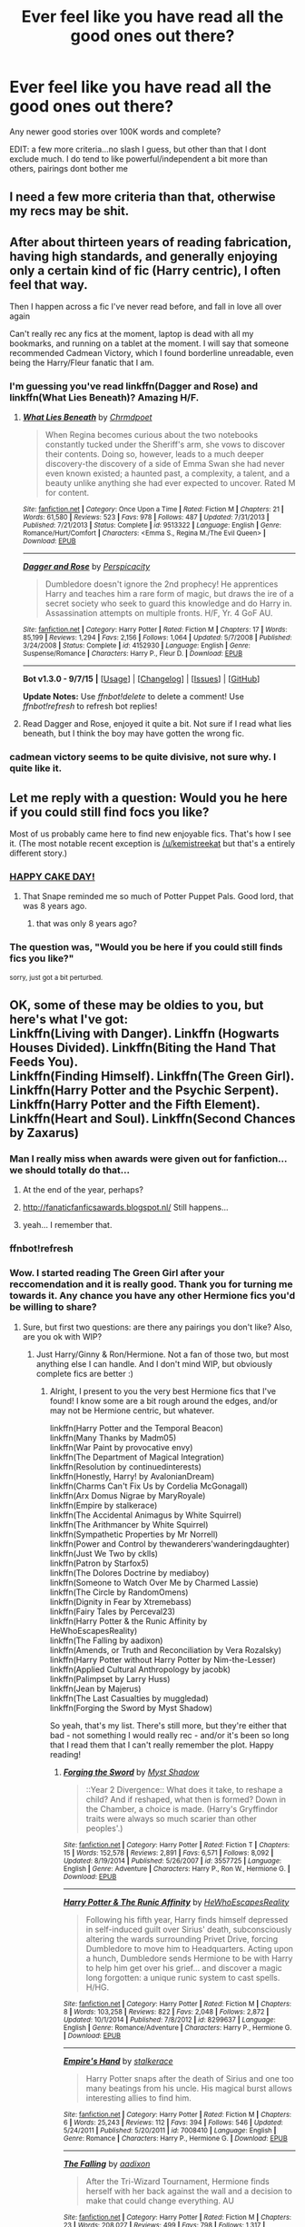 #+TITLE: Ever feel like you have read all the good ones out there?

* Ever feel like you have read all the good ones out there?
:PROPERTIES:
:Author: kingfenix
:Score: 38
:DateUnix: 1442331859.0
:DateShort: 2015-Sep-15
:FlairText: Request
:END:
Any newer good stories over 100K words and complete?

EDIT: a few more criteria...no slash I guess, but other than that I dont exclude much. I do tend to like powerful/independent a bit more than others, pairings dont bother me


** I need a few more criteria than that, otherwise my recs may be shit.
:PROPERTIES:
:Author: midasgoldentouch
:Score: 15
:DateUnix: 1442333678.0
:DateShort: 2015-Sep-15
:END:


** After about thirteen years of reading fabrication, having high standards, and generally enjoying only a certain kind of fic (Harry centric), I often feel that way.

Then I happen across a fic I've never read before, and fall in love all over again

Can't really rec any fics at the moment, laptop is dead with all my bookmarks, and running on a tablet at the moment. I will say that someone recommended Cadmean Victory, which I found borderline unreadable, even being the Harry/Fleur fanatic that I am.
:PROPERTIES:
:Author: Servalpur
:Score: 7
:DateUnix: 1442358562.0
:DateShort: 2015-Sep-16
:END:

*** I'm guessing you've read linkffn(Dagger and Rose) and linkffn(What Lies Beneath)? Amazing H/F.
:PROPERTIES:
:Author: tusing
:Score: 1
:DateUnix: 1442443095.0
:DateShort: 2015-Sep-17
:END:

**** [[http://www.fanfiction.net/s/9513322/1/][*/What Lies Beneath/*]] by [[https://www.fanfiction.net/u/4811997/Chrmdpoet][/Chrmdpoet/]]

#+begin_quote
  When Regina becomes curious about the two notebooks constantly tucked under the Sheriff's arm, she vows to discover their contents. Doing so, however, leads to a much deeper discovery-the discovery of a side of Emma Swan she had never even known existed; a haunted past, a complexity, a talent, and a beauty unlike anything she had ever expected to uncover. Rated M for content.
#+end_quote

^{/Site/: [[http://www.fanfiction.net/][fanfiction.net]] *|* /Category/: Once Upon a Time *|* /Rated/: Fiction M *|* /Chapters/: 21 *|* /Words/: 61,580 *|* /Reviews/: 523 *|* /Favs/: 978 *|* /Follows/: 487 *|* /Updated/: 7/31/2013 *|* /Published/: 7/21/2013 *|* /Status/: Complete *|* /id/: 9513322 *|* /Language/: English *|* /Genre/: Romance/Hurt/Comfort *|* /Characters/: <Emma S., Regina M./The Evil Queen> *|* /Download/: [[http://www.p0ody-files.com/ff_to_ebook/mobile/makeEpub.php?id=9513322][EPUB]]}

--------------

[[http://www.fanfiction.net/s/4152930/1/][*/Dagger and Rose/*]] by [[https://www.fanfiction.net/u/1446455/Perspicacity][/Perspicacity/]]

#+begin_quote
  Dumbledore doesn't ignore the 2nd prophecy! He apprentices Harry and teaches him a rare form of magic, but draws the ire of a secret society who seek to guard this knowledge and do Harry in. Assassination attempts on multiple fronts. H/F, Yr. 4 GoF AU.
#+end_quote

^{/Site/: [[http://www.fanfiction.net/][fanfiction.net]] *|* /Category/: Harry Potter *|* /Rated/: Fiction M *|* /Chapters/: 17 *|* /Words/: 85,199 *|* /Reviews/: 1,294 *|* /Favs/: 2,156 *|* /Follows/: 1,064 *|* /Updated/: 5/7/2008 *|* /Published/: 3/24/2008 *|* /Status/: Complete *|* /id/: 4152930 *|* /Language/: English *|* /Genre/: Suspense/Romance *|* /Characters/: Harry P., Fleur D. *|* /Download/: [[http://www.p0ody-files.com/ff_to_ebook/mobile/makeEpub.php?id=4152930][EPUB]]}

--------------

*Bot v1.3.0 - 9/7/15* *|* [[[https://github.com/tusing/reddit-ffn-bot/wiki/Usage][Usage]]] | [[[https://github.com/tusing/reddit-ffn-bot/wiki/Changelog][Changelog]]] | [[[https://github.com/tusing/reddit-ffn-bot/issues/][Issues]]] | [[[https://github.com/tusing/reddit-ffn-bot/][GitHub]]]

*Update Notes:* Use /ffnbot!delete/ to delete a comment! Use /ffnbot!refresh/ to refresh bot replies!
:PROPERTIES:
:Author: FanfictionBot
:Score: 1
:DateUnix: 1442443157.0
:DateShort: 2015-Sep-17
:END:


**** Read Dagger and Rose, enjoyed it quite a bit. Not sure if I read what lies beneath, but I think the boy may have gotten the wrong fic.
:PROPERTIES:
:Author: Servalpur
:Score: 1
:DateUnix: 1442498859.0
:DateShort: 2015-Sep-17
:END:


*** cadmean victory seems to be quite divisive, not sure why. I quite like it.
:PROPERTIES:
:Author: lahwran_
:Score: 1
:DateUnix: 1446964663.0
:DateShort: 2015-Nov-08
:END:


** Let me reply with a question: Would you he here if you could still find focs you like?

Most of us probably came here to find new enjoyable fics. That's how I see it. (The most notable recent exception is [[/u/kemistreekat]] but that's a entirely different story.)
:PROPERTIES:
:Author: StuxCrystal
:Score: 5
:DateUnix: 1442357079.0
:DateShort: 2015-Sep-16
:END:

*** [[http://orig13.deviantart.net/6293/f/2009/236/7/9/snape_cake_by_evilwarlordgu.jpg][HAPPY CAKE DAY!]]
:PROPERTIES:
:Author: kemistreekat
:Score: 2
:DateUnix: 1442357275.0
:DateShort: 2015-Sep-16
:END:

**** That Snape reminded me so much of Potter Puppet Pals. Good lord, that was 8 years ago.
:PROPERTIES:
:Author: Atheistical
:Score: 4
:DateUnix: 1442413879.0
:DateShort: 2015-Sep-16
:END:

***** that was only 8 years ago?
:PROPERTIES:
:Author: lahwran_
:Score: 1
:DateUnix: 1446964735.0
:DateShort: 2015-Nov-08
:END:


*** The question was, "Would you be here if you could still finds fics you like?"

^{sorry, just got a bit perturbed.}
:PROPERTIES:
:Score: 1
:DateUnix: 1442361236.0
:DateShort: 2015-Sep-16
:END:


** OK, some of these may be oldies to you, but here's what I've got:\\
Linkffn(Living with Danger). Linkffn (Hogwarts Houses Divided). Linkffn(Biting the Hand That Feeds You).\\
Linkffn(Finding Himself). Linkffn(The Green Girl). Linkffn(Harry Potter and the Psychic Serpent). Linkffn(Harry Potter and the Fifth Element). Linkffn(Heart and Soul). Linkffn(Second Chances by Zaxarus)
:PROPERTIES:
:Author: midasgoldentouch
:Score: 4
:DateUnix: 1442358456.0
:DateShort: 2015-Sep-16
:END:

*** Man I really miss when awards were given out for fanfiction...we should totally do that...
:PROPERTIES:
:Score: 6
:DateUnix: 1442360613.0
:DateShort: 2015-Sep-16
:END:

**** At the end of the year, perhaps?
:PROPERTIES:
:Author: PsychoGeek
:Score: 5
:DateUnix: 1442374442.0
:DateShort: 2015-Sep-16
:END:


**** [[http://fanaticfanficsawards.blogspot.nl/]] Still happens...
:PROPERTIES:
:Author: Riversz
:Score: 2
:DateUnix: 1442407638.0
:DateShort: 2015-Sep-16
:END:


**** yeah... I remember that.
:PROPERTIES:
:Score: 1
:DateUnix: 1442361275.0
:DateShort: 2015-Sep-16
:END:


*** ffnbot!refresh
:PROPERTIES:
:Author: midasgoldentouch
:Score: 2
:DateUnix: 1442436696.0
:DateShort: 2015-Sep-17
:END:


*** Wow. I started reading The Green Girl after your reccomendation and it is really good. Thank you for turning me towards it. Any chance you have any other Hermione fics you'd be willing to share?
:PROPERTIES:
:Author: muscles4817
:Score: 1
:DateUnix: 1442395768.0
:DateShort: 2015-Sep-16
:END:

**** Sure, but first two questions: are there any pairings you don't like? Also, are you ok with WIP?
:PROPERTIES:
:Author: midasgoldentouch
:Score: 1
:DateUnix: 1442421896.0
:DateShort: 2015-Sep-16
:END:

***** Just Harry/Ginny & Ron/Hermione. Not a fan of those two, but most anything else I can handle. And I don't mind WIP, but obviously complete fics are better :)
:PROPERTIES:
:Author: muscles4817
:Score: 1
:DateUnix: 1442422130.0
:DateShort: 2015-Sep-16
:END:

****** Alright, I present to you the very best Hermione fics that I've found! I know some are a bit rough around the edges, and/or may not be Hermione centric, but whatever.

linkffn(Harry Potter and the Temporal Beacon)\\
linkffn(Many Thanks by Madm05)\\
linkffn(War Paint by provocative envy)\\
linkffn(The Department of Magical Integration)\\
linkffn(Resolution by continuedinterests)\\
linkffn(Honestly, Harry! by AvalonianDream)\\
linkffn(Charms Can't Fix Us by Cordelia McGonagall)\\
linkffn(Arx Domus Nigrae by MaryRoyale)\\
linkffn(Empire by stalkerace)\\
linkffn(The Accidental Animagus by White Squirrel)\\
linkffn(The Arithmancer by White Squirrel)\\
linkffn(Sympathetic Properties by Mr Norrell)\\
linkffn(Power and Control by thewanderers'wanderingdaughter)\\
linkffn(Just We Two by cklls)\\
linkffn(Patron by Starfox5)\\
linkffn(The Dolores Doctrine by mediaboy)\\
linkffn(Someone to Watch Over Me by Charmed Lassie)\\
linkffn(The Circle by RandomOmens)\\
linkffn(Dignity in Fear by Xtremebass)\\
linkffn(Fairy Tales by Perceval23)\\
linkffn(Harry Potter & the Runic Affinity by HeWhoEscapesReality)\\
linkffn(The Falling by aadixon)\\
linkffn(Amends, or Truth and Reconciliation by Vera Rozalsky)\\
linkffn(Harry Potter without Harry Potter by Nim-the-Lesser)\\
linkffn(Applied Cultural Anthropology by jacobk)\\
linkffn(Palimpset by Larry Huss)\\
linkffn(Jean by Majerus)\\
linkffn(The Last Casualties by muggledad)\\
linkffn(Forging the Sword by Myst Shadow)

So yeah, that's my list. There's still more, but they're either that bad - not something I would really rec - and/or it's been so long that I read them that I can't really remember the plot. Happy reading!
:PROPERTIES:
:Author: midasgoldentouch
:Score: 2
:DateUnix: 1442436597.0
:DateShort: 2015-Sep-17
:END:

******* [[http://www.fanfiction.net/s/3557725/1/][*/Forging the Sword/*]] by [[https://www.fanfiction.net/u/318654/Myst-Shadow][/Myst Shadow/]]

#+begin_quote
  ::Year 2 Divergence:: What does it take, to reshape a child? And if reshaped, what then is formed? Down in the Chamber, a choice is made. (Harry's Gryffindor traits were always so much scarier than other peoples'.)
#+end_quote

^{/Site/: [[http://www.fanfiction.net/][fanfiction.net]] *|* /Category/: Harry Potter *|* /Rated/: Fiction T *|* /Chapters/: 15 *|* /Words/: 152,578 *|* /Reviews/: 2,891 *|* /Favs/: 6,571 *|* /Follows/: 8,092 *|* /Updated/: 8/19/2014 *|* /Published/: 5/26/2007 *|* /id/: 3557725 *|* /Language/: English *|* /Genre/: Adventure *|* /Characters/: Harry P., Ron W., Hermione G. *|* /Download/: [[http://www.p0ody-files.com/ff_to_ebook/mobile/makeEpub.php?id=3557725][EPUB]]}

--------------

[[http://www.fanfiction.net/s/8299637/1/][*/Harry Potter & The Runic Affinity/*]] by [[https://www.fanfiction.net/u/1268496/HeWhoEscapesReality][/HeWhoEscapesReality/]]

#+begin_quote
  Following his fifth year, Harry finds himself depressed in self-induced guilt over Sirius' death, subconsciously altering the wards surrounding Privet Drive, forcing Dumbledore to move him to Headquarters. Acting upon a hunch, Dumbledore sends Hermione to be with Harry to help him get over his grief... and discover a magic long forgotten: a unique runic system to cast spells. H/HG.
#+end_quote

^{/Site/: [[http://www.fanfiction.net/][fanfiction.net]] *|* /Category/: Harry Potter *|* /Rated/: Fiction M *|* /Chapters/: 8 *|* /Words/: 103,258 *|* /Reviews/: 822 *|* /Favs/: 2,048 *|* /Follows/: 2,872 *|* /Updated/: 10/1/2014 *|* /Published/: 7/8/2012 *|* /id/: 8299637 *|* /Language/: English *|* /Genre/: Romance/Adventure *|* /Characters/: Harry P., Hermione G. *|* /Download/: [[http://www.p0ody-files.com/ff_to_ebook/mobile/makeEpub.php?id=8299637][EPUB]]}

--------------

[[http://www.fanfiction.net/s/7008410/1/][*/Empire's Hand/*]] by [[https://www.fanfiction.net/u/2348643/stalkerace][/stalkerace/]]

#+begin_quote
  Harry Potter snaps after the death of Sirius and one too many beatings from his uncle. His magical burst allows interesting allies to find him.
#+end_quote

^{/Site/: [[http://www.fanfiction.net/][fanfiction.net]] *|* /Category/: Harry Potter *|* /Rated/: Fiction M *|* /Chapters/: 6 *|* /Words/: 25,243 *|* /Reviews/: 112 *|* /Favs/: 394 *|* /Follows/: 546 *|* /Updated/: 5/24/2011 *|* /Published/: 5/20/2011 *|* /id/: 7008410 *|* /Language/: English *|* /Genre/: Romance *|* /Characters/: Harry P., Hermione G. *|* /Download/: [[http://www.p0ody-files.com/ff_to_ebook/mobile/makeEpub.php?id=7008410][EPUB]]}

--------------

[[http://www.fanfiction.net/s/9677860/1/][*/The Falling/*]] by [[https://www.fanfiction.net/u/4713765/aadixon][/aadixon/]]

#+begin_quote
  After the Tri-Wizard Tournament, Hermione finds herself with her back against the wall and a decision to make that could change everything. AU
#+end_quote

^{/Site/: [[http://www.fanfiction.net/][fanfiction.net]] *|* /Category/: Harry Potter *|* /Rated/: Fiction M *|* /Chapters/: 23 *|* /Words/: 208,027 *|* /Reviews/: 499 *|* /Favs/: 798 *|* /Follows/: 1,317 *|* /Updated/: 9/11 *|* /Published/: 9/11/2013 *|* /id/: 9677860 *|* /Language/: English *|* /Genre/: Romance/Drama *|* /Characters/: <Hermione G., Harry P.> *|* /Download/: [[http://www.p0ody-files.com/ff_to_ebook/mobile/makeEpub.php?id=9677860][EPUB]]}

--------------

[[http://www.fanfiction.net/s/9855859/1/][*/The Dolores Doctrine/*]] by [[https://www.fanfiction.net/u/4904048/mediaboy][/mediaboy/]]

#+begin_quote
  In a post-Voldemost British Empire, Harry Potter rejoins society after a long period of Umbridge-enforced solitude in a manor house won by conquest. What is the Granger Institute, why do the Unspeakables want to talk to him, and just what happens if you ignore all your mail for fifteen years? Rating provisional. AU.
#+end_quote

^{/Site/: [[http://www.fanfiction.net/][fanfiction.net]] *|* /Category/: Harry Potter *|* /Rated/: Fiction T *|* /Chapters/: 12 *|* /Words/: 49,706 *|* /Reviews/: 148 *|* /Favs/: 472 *|* /Follows/: 640 *|* /Updated/: 9/11/2014 *|* /Published/: 11/17/2013 *|* /id/: 9855859 *|* /Language/: English *|* /Characters/: Harry P., Hermione G. *|* /Download/: [[http://www.p0ody-files.com/ff_to_ebook/mobile/makeEpub.php?id=9855859][EPUB]]}

--------------

[[http://www.fanfiction.net/s/10914042/1/][*/Sympathetic Properties/*]] by [[https://www.fanfiction.net/u/3728319/Mr-Norrell][/Mr Norrell/]]

#+begin_quote
  Having been treated as a servant his entire life, Harry is more sympathetic when Dobby comes with his warning, avoiding Vernon's wrath and gaining a bit of freedom. That freedom changes his summer, and his life, forever. A long character-driven story that likes to play with canon.
#+end_quote

^{/Site/: [[http://www.fanfiction.net/][fanfiction.net]] *|* /Category/: Harry Potter *|* /Rated/: Fiction T *|* /Chapters/: 24 *|* /Words/: 247,512 *|* /Reviews/: 1,728 *|* /Favs/: 2,421 *|* /Follows/: 3,585 *|* /Updated/: 8/25 *|* /Published/: 12/24/2014 *|* /id/: 10914042 *|* /Language/: English *|* /Genre/: Drama/Humor *|* /Characters/: <Harry P., Hermione G.> *|* /Download/: [[http://www.p0ody-files.com/ff_to_ebook/mobile/makeEpub.php?id=10914042][EPUB]]}

--------------

[[http://www.fanfiction.net/s/11059561/1/][*/Charms Can't Fix Us/*]] by [[https://www.fanfiction.net/u/6296747/Cordelia-McGonagall][/Cordelia McGonagall/]]

#+begin_quote
  The war is over and Hogwarts still stands. A few "eighth years" choose to come back to finish their schooling in peace, to mentor war-weary children, and to patch together the ends of their teenage years. Hermione learns what she was missing while out with Harry and Ron, Neville flexes his newfound confidence, Parvati brews a perfect Amortentia, and Draco lets go. "M" to be safe.
#+end_quote

^{/Site/: [[http://www.fanfiction.net/][fanfiction.net]] *|* /Category/: Harry Potter *|* /Rated/: Fiction M *|* /Chapters/: 41 *|* /Words/: 81,279 *|* /Reviews/: 146 *|* /Favs/: 240 *|* /Follows/: 250 *|* /Updated/: 8/27 *|* /Published/: 2/19 *|* /Status/: Complete *|* /id/: 11059561 *|* /Language/: English *|* /Genre/: Friendship/Romance *|* /Characters/: Hermione G., Draco M., Neville L., Parvati P. *|* /Download/: [[http://www.p0ody-files.com/ff_to_ebook/mobile/makeEpub.php?id=11059561][EPUB]]}

--------------

*Bot v1.3.0 - 9/7/15* *|* [[[https://github.com/tusing/reddit-ffn-bot/wiki/Usage][Usage]]] | [[[https://github.com/tusing/reddit-ffn-bot/wiki/Changelog][Changelog]]] | [[[https://github.com/tusing/reddit-ffn-bot/issues/][Issues]]] | [[[https://github.com/tusing/reddit-ffn-bot/][GitHub]]]

*Update Notes:* Use /ffnbot!delete/ to delete a comment! Use /ffnbot!refresh/ to refresh bot replies!
:PROPERTIES:
:Author: FanfictionBot
:Score: 1
:DateUnix: 1442436870.0
:DateShort: 2015-Sep-17
:END:


******* [[http://www.fanfiction.net/s/10265085/1/][*/Power and Control/*]] by [[https://www.fanfiction.net/u/3421922/thewanderers-wanderingdaughter][/thewanderers'wanderingdaughter/]]

#+begin_quote
  Few people are born within power. Some people are given it. Most have to fight for it. This is a darker retelling of Umbridge's reign at Hogwarts and how it came to an end.
#+end_quote

^{/Site/: [[http://www.fanfiction.net/][fanfiction.net]] *|* /Category/: Harry Potter *|* /Rated/: Fiction M *|* /Chapters/: 15 *|* /Words/: 55,062 *|* /Reviews/: 270 *|* /Favs/: 120 *|* /Follows/: 205 *|* /Updated/: 6/28 *|* /Published/: 4/12/2014 *|* /Status/: Complete *|* /id/: 10265085 *|* /Language/: English *|* /Genre/: Drama/Suspense *|* /Characters/: Hermione G., Draco M. *|* /Download/: [[http://www.p0ody-files.com/ff_to_ebook/mobile/makeEpub.php?id=10265085][EPUB]]}

--------------

[[http://www.fanfiction.net/s/5537755/1/][*/Amends, or Truth and Reconciliation/*]] by [[https://www.fanfiction.net/u/1994264/Vera-Rozalsky][/Vera Rozalsky/]]

#+begin_quote
  Post-DH, Hermione confronts the post-war world, including the wizarding War Crimes Trials of 1999, rogue Dementors, werewolf packs, and Ministry intrigue. All is not well, and this is nothing new. Rated M for later chapters.
#+end_quote

^{/Site/: [[http://www.fanfiction.net/][fanfiction.net]] *|* /Category/: Harry Potter *|* /Rated/: Fiction M *|* /Chapters/: 69 *|* /Words/: 341,061 *|* /Reviews/: 1,107 *|* /Favs/: 487 *|* /Follows/: 578 *|* /Updated/: 3/20 *|* /Published/: 11/26/2009 *|* /id/: 5537755 *|* /Language/: English *|* /Genre/: Drama/Romance *|* /Characters/: Hermione G., Neville L. *|* /Download/: [[http://www.p0ody-files.com/ff_to_ebook/mobile/makeEpub.php?id=5537755][EPUB]]}

--------------

[[http://www.fanfiction.net/s/11080542/1/][*/Patron/*]] by [[https://www.fanfiction.net/u/2548648/Starfox5][/Starfox5/]]

#+begin_quote
  In an Alternate Universe where muggleborns are a tiny minority and stuck as third-class citizens, formally aligning herself with her best friend, the famous boy-who-lived, seemed a good idea. It did a lot to help Hermione's status in the exotic society of a fantastic world so very different from her own. Unfortunately, it also painted a very big target on her back.
#+end_quote

^{/Site/: [[http://www.fanfiction.net/][fanfiction.net]] *|* /Category/: Harry Potter *|* /Rated/: Fiction M *|* /Chapters/: 28 *|* /Words/: 260,208 *|* /Reviews/: 461 *|* /Favs/: 472 *|* /Follows/: 782 *|* /Updated/: 9/5 *|* /Published/: 2/28 *|* /id/: 11080542 *|* /Language/: English *|* /Genre/: Drama/Romance *|* /Characters/: <Harry P., Hermione G.> *|* /Download/: [[http://www.p0ody-files.com/ff_to_ebook/mobile/makeEpub.php?id=11080542][EPUB]]}

--------------

[[http://www.fanfiction.net/s/9474142/1/][*/The Circle/*]] by [[https://www.fanfiction.net/u/4860099/RandomOmens][/RandomOmens/]]

#+begin_quote
  Harry will learn about his family and the government of the wizarding world. Then thrust into a tournament he never entered he will seek out innovative ways of conquering the challenges set before him. Starts from Harry's fourth year and goes AU from there. H/Hr. I won't be kind to Ron but I won't bash him either.
#+end_quote

^{/Site/: [[http://www.fanfiction.net/][fanfiction.net]] *|* /Category/: Harry Potter *|* /Rated/: Fiction T *|* /Chapters/: 9 *|* /Words/: 24,193 *|* /Reviews/: 179 *|* /Favs/: 354 *|* /Follows/: 661 *|* /Updated/: 12/20/2014 *|* /Published/: 7/9/2013 *|* /id/: 9474142 *|* /Language/: English *|* /Genre/: Romance/Humor *|* /Characters/: Harry P., Hermione G., Neville L., Susan B. *|* /Download/: [[http://www.p0ody-files.com/ff_to_ebook/mobile/makeEpub.php?id=9474142][EPUB]]}

--------------

[[http://www.fanfiction.net/s/6780275/1/][*/The Last Casualties/*]] by [[https://www.fanfiction.net/u/1510989/muggledad][/muggledad/]]

#+begin_quote
  "Lily, it's him! Take Harry and run!" It began the same way, but ended in a very different way. This change caused life instead of death for many. Life altering changes provide the Power The Dark Lord Knows Not. J/L, H/Hr
#+end_quote

^{/Site/: [[http://www.fanfiction.net/][fanfiction.net]] *|* /Category/: Harry Potter *|* /Rated/: Fiction M *|* /Chapters/: 31 *|* /Words/: 370,395 *|* /Reviews/: 2,594 *|* /Favs/: 3,955 *|* /Follows/: 4,646 *|* /Updated/: 2/6 *|* /Published/: 2/26/2011 *|* /id/: 6780275 *|* /Language/: English *|* /Genre/: Romance/Family *|* /Characters/: <Harry P., Hermione G.> <James P., Lily Evans P.> *|* /Download/: [[http://www.p0ody-files.com/ff_to_ebook/mobile/makeEpub.php?id=6780275][EPUB]]}

--------------

[[http://www.fanfiction.net/s/4692717/1/][*/Many Thanks/*]] by [[https://www.fanfiction.net/u/873604/Madm05][/Madm05/]]

#+begin_quote
  James Potter would never forget the first time he met Hermione Granger. Nor would he forget just how much he owed her for all she had done for him, his family, his world, and his future. HHr, through the evolving eyes of James Potter. HHr/JPLE
#+end_quote

^{/Site/: [[http://www.fanfiction.net/][fanfiction.net]] *|* /Category/: Harry Potter *|* /Rated/: Fiction T *|* /Chapters/: 5 *|* /Words/: 25,101 *|* /Reviews/: 557 *|* /Favs/: 2,031 *|* /Follows/: 450 *|* /Updated/: 12/24/2009 *|* /Published/: 12/2/2008 *|* /Status/: Complete *|* /id/: 4692717 *|* /Language/: English *|* /Genre/: Drama *|* /Characters/: Hermione G., Harry P. *|* /Download/: [[http://www.p0ody-files.com/ff_to_ebook/mobile/makeEpub.php?id=4692717][EPUB]]}

--------------

[[http://www.fanfiction.net/s/6517567/1/][*/Harry Potter and the Temporal Beacon/*]] by [[https://www.fanfiction.net/u/2620084/willyolioleo][/willyolioleo/]]

#+begin_quote
  At the end of 3rd year, Hermione asks Harry for some help with starting an interesting project. If a dark lord's got a 50-year head start on you, maybe what you need is a little more time to even the playing field. AU, Timetravel, HHr, mild Ron bashing. Minimizing new powers, just making good use of existing ones.
#+end_quote

^{/Site/: [[http://www.fanfiction.net/][fanfiction.net]] *|* /Category/: Harry Potter *|* /Rated/: Fiction T *|* /Chapters/: 70 *|* /Words/: 428,826 *|* /Reviews/: 5,028 *|* /Favs/: 4,533 *|* /Follows/: 5,091 *|* /Updated/: 9/19/2013 *|* /Published/: 11/30/2010 *|* /id/: 6517567 *|* /Language/: English *|* /Genre/: Adventure *|* /Characters/: Harry P., Hermione G. *|* /Download/: [[http://www.p0ody-files.com/ff_to_ebook/mobile/makeEpub.php?id=6517567][EPUB]]}

--------------

*Bot v1.3.0 - 9/7/15* *|* [[[https://github.com/tusing/reddit-ffn-bot/wiki/Usage][Usage]]] | [[[https://github.com/tusing/reddit-ffn-bot/wiki/Changelog][Changelog]]] | [[[https://github.com/tusing/reddit-ffn-bot/issues/][Issues]]] | [[[https://github.com/tusing/reddit-ffn-bot/][GitHub]]]

*Update Notes:* Use /ffnbot!delete/ to delete a comment! Use /ffnbot!refresh/ to refresh bot replies!
:PROPERTIES:
:Author: FanfictionBot
:Score: 1
:DateUnix: 1442436882.0
:DateShort: 2015-Sep-17
:END:


******* [[http://www.fanfiction.net/s/11430118/1/][*/The Department of Magical Integration/*]] by [[https://www.fanfiction.net/u/776555/Ornery-Otter][/Ornery Otter/]]

#+begin_quote
  In the wake of the blood war, the magical world is on the verge of being discovered. However after years of 'terrorism' parents of muggleborns are reacting badly to discovering the truth and its only going to get worse if the rest of the world finds out about them with the current public sentiment. With that in mind the idea to introduce the magical world in a VRMMO is proposed.
#+end_quote

^{/Site/: [[http://www.fanfiction.net/][fanfiction.net]] *|* /Category/: Harry Potter *|* /Rated/: Fiction M *|* /Chapters/: 7 *|* /Words/: 17,276 *|* /Reviews/: 11 *|* /Favs/: 14 *|* /Follows/: 15 *|* /Updated/: 9/2 *|* /Published/: 8/6 *|* /id/: 11430118 *|* /Language/: English *|* /Genre/: Adventure/Fantasy *|* /Characters/: Harry P., Hermione G. *|* /Download/: [[http://www.p0ody-files.com/ff_to_ebook/mobile/makeEpub.php?id=11430118][EPUB]]}

--------------

[[http://www.fanfiction.net/s/10798339/1/][*/Dignity in Fear/*]] by [[https://www.fanfiction.net/u/6252318/Xtremebass][/Xtremebass/]]

#+begin_quote
  Hermione is tired of being the trio's conscious, and finds respite with someone unexpected. Set during OotP, a few days after Harry's arrival at the safe-house.
#+end_quote

^{/Site/: [[http://www.fanfiction.net/][fanfiction.net]] *|* /Category/: Harry Potter *|* /Rated/: Fiction M *|* /Chapters/: 14 *|* /Words/: 19,550 *|* /Reviews/: 88 *|* /Favs/: 130 *|* /Follows/: 268 *|* /Updated/: 9/7 *|* /Published/: 11/2/2014 *|* /id/: 10798339 *|* /Language/: English *|* /Genre/: Romance/Hurt/Comfort *|* /Characters/: <Hermione G., N. Tonks> *|* /Download/: [[http://www.p0ody-files.com/ff_to_ebook/mobile/makeEpub.php?id=10798339][EPUB]]}

--------------

[[http://www.fanfiction.net/s/10506441/1/][*/Arx Domus Nigrae/*]] by [[https://www.fanfiction.net/u/2764183/MaryRoyale][/MaryRoyale/]]

#+begin_quote
  There are legends among the pureblood families about Keepers-special witches who have the power to restore a fallen House. If any House needed a Keeper, it's the Ancient and Noble House of Black. Hermione/Multi (Cygnus, Orion, Sirius AND Regulus). Polyandry.
#+end_quote

^{/Site/: [[http://www.fanfiction.net/][fanfiction.net]] *|* /Category/: Harry Potter *|* /Rated/: Fiction M *|* /Chapters/: 12 *|* /Words/: 71,463 *|* /Reviews/: 1,541 *|* /Favs/: 1,732 *|* /Follows/: 2,688 *|* /Updated/: 8/24 *|* /Published/: 7/3/2014 *|* /id/: 10506441 *|* /Language/: English *|* /Characters/: Cygnus B., Sirius B., Regulus B., Hermione G. *|* /Download/: [[http://www.p0ody-files.com/ff_to_ebook/mobile/makeEpub.php?id=10506441][EPUB]]}

--------------

[[http://www.fanfiction.net/s/11291473/1/][*/Resolution/*]] by [[https://www.fanfiction.net/u/6820579/continuedinterests][/continuedinterests/]]

#+begin_quote
  Voldemort had resolution, even as less than a spirit, less than the meanest ghost. His whole world didn't revolve around killing Harry Potter. He focused on other goals. Harry and Hermione meet in the muggle world, setting off a chain of events that will change the world. AU. H/Hr.
#+end_quote

^{/Site/: [[http://www.fanfiction.net/][fanfiction.net]] *|* /Category/: Harry Potter *|* /Rated/: Fiction M *|* /Chapters/: 13 *|* /Words/: 30,387 *|* /Reviews/: 32 *|* /Favs/: 35 *|* /Follows/: 88 *|* /Updated/: 9/3 *|* /Published/: 6/3 *|* /id/: 11291473 *|* /Language/: English *|* /Genre/: Fantasy/Romance *|* /Characters/: Harry P., Hermione G. *|* /Download/: [[http://www.p0ody-files.com/ff_to_ebook/mobile/makeEpub.php?id=11291473][EPUB]]}

--------------

[[http://www.fanfiction.net/s/8127137/1/][*/Palimpsest/*]] by [[https://www.fanfiction.net/u/2062884/Larry-Huss][/Larry Huss/]]

#+begin_quote
  Hermione gets some of the answers early. She has trouble understanding what all the questions are.
#+end_quote

^{/Site/: [[http://www.fanfiction.net/][fanfiction.net]] *|* /Category/: Harry Potter *|* /Rated/: Fiction T *|* /Chapters/: 16 *|* /Words/: 114,720 *|* /Reviews/: 732 *|* /Favs/: 1,216 *|* /Follows/: 1,626 *|* /Updated/: 9/4/2014 *|* /Published/: 5/18/2012 *|* /id/: 8127137 *|* /Language/: English *|* /Genre/: Adventure *|* /Characters/: Hermione G., Harry P. *|* /Download/: [[http://www.p0ody-files.com/ff_to_ebook/mobile/makeEpub.php?id=8127137][EPUB]]}

--------------

[[http://www.fanfiction.net/s/10070079/1/][*/The Arithmancer/*]] by [[https://www.fanfiction.net/u/5339762/White-Squirrel][/White Squirrel/]]

#+begin_quote
  Hermione grows up as a maths whiz instead of a bookworm and tests into Arithmancy in her first year. With the help of her friends and Professor Vector, she puts her superhuman spellcrafting skills to good use in the fight against Voldemort. Years 1-4. Sequel posted.
#+end_quote

^{/Site/: [[http://www.fanfiction.net/][fanfiction.net]] *|* /Category/: Harry Potter *|* /Rated/: Fiction T *|* /Chapters/: 84 *|* /Words/: 529,128 *|* /Reviews/: 3,303 *|* /Favs/: 2,308 *|* /Follows/: 2,769 *|* /Updated/: 8/22 *|* /Published/: 1/31/2014 *|* /Status/: Complete *|* /id/: 10070079 *|* /Language/: English *|* /Characters/: Harry P., Ron W., Hermione G., S. Vector *|* /Download/: [[http://www.p0ody-files.com/ff_to_ebook/mobile/makeEpub.php?id=10070079][EPUB]]}

--------------

[[http://www.fanfiction.net/s/10584042/1/][*/Just We Two/*]] by [[https://www.fanfiction.net/u/1870729/cklls][/cklls/]]

#+begin_quote
  Draco tells the story of his post-war descent into self-destruction, and how a chance encounter with a broken woman changed the trajectory of both of their lives.
#+end_quote

^{/Site/: [[http://www.fanfiction.net/][fanfiction.net]] *|* /Category/: Harry Potter *|* /Rated/: Fiction M *|* /Chapters/: 21 *|* /Words/: 75,417 *|* /Reviews/: 150 *|* /Favs/: 63 *|* /Follows/: 127 *|* /Updated/: 7/8 *|* /Published/: 8/1/2014 *|* /id/: 10584042 *|* /Language/: English *|* /Genre/: Drama *|* /Characters/: Hermione G., Draco M. *|* /Download/: [[http://www.p0ody-files.com/ff_to_ebook/mobile/makeEpub.php?id=10584042][EPUB]]}

--------------

[[http://www.fanfiction.net/s/7781192/1/][*/Harry Potter Without Harry Potter/*]] by [[https://www.fanfiction.net/u/3664623/Nim-the-Lesser][/Nim-the-Lesser/]]

#+begin_quote
  Suppose Tom Riddle never bothers to show mercy, and Harry Potter dies with his parents? What would that mean for the world, to have no Boy-Who-Lived to save them? ("A couple of stubborn kids" just doesn't have the same ring to it.)
#+end_quote

^{/Site/: [[http://www.fanfiction.net/][fanfiction.net]] *|* /Category/: Harry Potter *|* /Rated/: Fiction M *|* /Chapters/: 50 *|* /Words/: 91,307 *|* /Reviews/: 343 *|* /Favs/: 208 *|* /Follows/: 295 *|* /Updated/: 12/10/2014 *|* /Published/: 1/27/2012 *|* /id/: 7781192 *|* /Language/: English *|* /Genre/: Adventure *|* /Characters/: Neville L., Ron W. *|* /Download/: [[http://www.p0ody-files.com/ff_to_ebook/mobile/makeEpub.php?id=7781192][EPUB]]}

--------------

*Bot v1.3.0 - 9/7/15* *|* [[[https://github.com/tusing/reddit-ffn-bot/wiki/Usage][Usage]]] | [[[https://github.com/tusing/reddit-ffn-bot/wiki/Changelog][Changelog]]] | [[[https://github.com/tusing/reddit-ffn-bot/issues/][Issues]]] | [[[https://github.com/tusing/reddit-ffn-bot/][GitHub]]]

*Update Notes:* Use /ffnbot!delete/ to delete a comment! Use /ffnbot!refresh/ to refresh bot replies!
:PROPERTIES:
:Author: FanfictionBot
:Score: 1
:DateUnix: 1442436882.0
:DateShort: 2015-Sep-17
:END:


******* [[http://www.fanfiction.net/s/2869637/1/][*/Someone To Watch Over Me/*]] by [[https://www.fanfiction.net/u/527827/Charmed-Lassie][/Charmed Lassie/]]

#+begin_quote
  AU. The third year of Hogwarts changes everything for Hermione. Ginny is withdrawing and she's not the only one who needs to know why. Slash HGGW MMMW
#+end_quote

^{/Site/: [[http://www.fanfiction.net/][fanfiction.net]] *|* /Category/: Harry Potter *|* /Rated/: Fiction K+ *|* /Chapters/: 100 *|* /Words/: 230,600 *|* /Reviews/: 633 *|* /Favs/: 277 *|* /Follows/: 379 *|* /Updated/: 4/6 *|* /Published/: 3/31/2006 *|* /Status/: Complete *|* /id/: 2869637 *|* /Language/: English *|* /Genre/: Romance/Angst *|* /Characters/: Hermione G., Ginny W. *|* /Download/: [[http://www.p0ody-files.com/ff_to_ebook/mobile/makeEpub.php?id=2869637][EPUB]]}

--------------

[[http://www.fanfiction.net/s/9863146/1/][*/The Accidental Animagus/*]] by [[https://www.fanfiction.net/u/5339762/White-Squirrel][/White Squirrel/]]

#+begin_quote
  Harry escapes the Dursleys with a unique bout of accidental magic and eventually winds up at the Grangers' house. Now, he has what he always wanted: a loving family, and he'll need their help to take on the magical world and vanquish the dark lord who has pursued him from birth.
#+end_quote

^{/Site/: [[http://www.fanfiction.net/][fanfiction.net]] *|* /Category/: Harry Potter *|* /Rated/: Fiction T *|* /Chapters/: 91 *|* /Words/: 548,747 *|* /Reviews/: 2,741 *|* /Favs/: 3,259 *|* /Follows/: 4,236 *|* /Updated/: 9/5 *|* /Published/: 11/20/2013 *|* /id/: 9863146 *|* /Language/: English *|* /Characters/: Harry P., Hermione G. *|* /Download/: [[http://www.p0ody-files.com/ff_to_ebook/mobile/makeEpub.php?id=9863146][EPUB]]}

--------------

[[http://www.fanfiction.net/s/8692382/1/][*/Jean/*]] by [[https://www.fanfiction.net/u/2261049/Majerus][/Majerus/]]

#+begin_quote
  Hermione Granger was the brains of the Golden Trio. But what if things didn't turn out that way? What if she didn't attend Hogwarts... at least not right away? Proactive adults, somewhat dark themed to start, though not throughout. Mostly about Hermione to start, leads to HG/HP
#+end_quote

^{/Site/: [[http://www.fanfiction.net/][fanfiction.net]] *|* /Category/: Harry Potter *|* /Rated/: Fiction T *|* /Chapters/: 20 *|* /Words/: 105,606 *|* /Reviews/: 219 *|* /Favs/: 221 *|* /Follows/: 391 *|* /Updated/: 2/8 *|* /Published/: 11/10/2012 *|* /id/: 8692382 *|* /Language/: English *|* /Genre/: Drama/Friendship *|* /Characters/: Harry P., Hermione G. *|* /Download/: [[http://www.p0ody-files.com/ff_to_ebook/mobile/makeEpub.php?id=8692382][EPUB]]}

--------------

[[http://www.fanfiction.net/s/10402749/1/][*/War Paint/*]] by [[https://www.fanfiction.net/u/816609/provocative-envy][/provocative envy/]]

#+begin_quote
  COMPLETE: It was small, slim, about the length of her hand; the leather cover was soft, the sewn-in binding was crisp, and the thick vellum pages were empty. 'Tom Marvolo Riddle' was printed in ancient, flaking gold leaf across the front. He had been a Slytherin, a prefect, and head boy in 1944. She had checked. HG/TR.
#+end_quote

^{/Site/: [[http://www.fanfiction.net/][fanfiction.net]] *|* /Category/: Harry Potter *|* /Rated/: Fiction M *|* /Chapters/: 9 *|* /Words/: 19,811 *|* /Reviews/: 261 *|* /Favs/: 715 *|* /Follows/: 335 *|* /Updated/: 7/12/2014 *|* /Published/: 6/2/2014 *|* /Status/: Complete *|* /id/: 10402749 *|* /Language/: English *|* /Genre/: Romance/Suspense *|* /Characters/: Hermione G., Tom R. Jr. *|* /Download/: [[http://www.p0ody-files.com/ff_to_ebook/mobile/makeEpub.php?id=10402749][EPUB]]}

--------------

[[http://www.fanfiction.net/s/9901496/1/][*/Honestly, Harry!/*]] by [[https://www.fanfiction.net/u/4792889/AvalonianDream][/AvalonianDream/]]

#+begin_quote
  Harry and Hermione exploit various aspects of magic as defined in fanfiction to achieve tremendous succes in stupidly easy ways.
#+end_quote

^{/Site/: [[http://www.fanfiction.net/][fanfiction.net]] *|* /Category/: Harry Potter *|* /Rated/: Fiction K+ *|* /Chapters/: 3 *|* /Words/: 5,804 *|* /Reviews/: 119 *|* /Favs/: 782 *|* /Follows/: 751 *|* /Updated/: 1/12/2014 *|* /Published/: 12/5/2013 *|* /id/: 9901496 *|* /Language/: English *|* /Genre/: Humor/Parody *|* /Characters/: Harry P., Hermione G. *|* /Download/: [[http://www.p0ody-files.com/ff_to_ebook/mobile/makeEpub.php?id=9901496][EPUB]]}

--------------

[[http://www.fanfiction.net/s/6883400/1/][*/Fairy Tales/*]] by [[https://www.fanfiction.net/u/265249/Perceval23][/Perceval23/]]

#+begin_quote
  Harry failed to learn the Power the Dark Lord Knows Not, so he, with Luna's guidance, must undertake a journey to learn the true history of the Wizarding world, and find himself in the process. Multi-crossover.
#+end_quote

^{/Site/: [[http://www.fanfiction.net/][fanfiction.net]] *|* /Category/: Harry Potter *|* /Rated/: Fiction M *|* /Chapters/: 28 *|* /Words/: 285,745 *|* /Reviews/: 357 *|* /Favs/: 507 *|* /Follows/: 585 *|* /Updated/: 12/25/2014 *|* /Published/: 4/6/2011 *|* /id/: 6883400 *|* /Language/: English *|* /Characters/: Harry P., Hermione G., Luna L., N. Tonks *|* /Download/: [[http://www.p0ody-files.com/ff_to_ebook/mobile/makeEpub.php?id=6883400][EPUB]]}

--------------

[[http://www.fanfiction.net/s/9238861/1/][*/Applied Cultural Anthropology, or/*]] by [[https://www.fanfiction.net/u/2675402/jacobk][/jacobk/]]

#+begin_quote
  ... How I Learned to Stop Worrying and Love the Cruciatus. Albus Dumbledore always worried about the parallels between Harry Potter and Tom Riddle. But let's be honest, Harry never really had the drive to be the next dark lord. Of course, things may have turned out quite differently if one of the other muggle-raised Gryffindors wound up in Slytherin instead.
#+end_quote

^{/Site/: [[http://www.fanfiction.net/][fanfiction.net]] *|* /Category/: Harry Potter *|* /Rated/: Fiction T *|* /Chapters/: 14 *|* /Words/: 130,578 *|* /Reviews/: 1,653 *|* /Favs/: 2,790 *|* /Follows/: 3,607 *|* /Updated/: 6/21 *|* /Published/: 4/26/2013 *|* /id/: 9238861 *|* /Language/: English *|* /Genre/: Adventure *|* /Characters/: Hermione G., Severus S. *|* /Download/: [[http://www.p0ody-files.com/ff_to_ebook/mobile/makeEpub.php?id=9238861][EPUB]]}

--------------

*Bot v1.3.0 - 9/7/15* *|* [[[https://github.com/tusing/reddit-ffn-bot/wiki/Usage][Usage]]] | [[[https://github.com/tusing/reddit-ffn-bot/wiki/Changelog][Changelog]]] | [[[https://github.com/tusing/reddit-ffn-bot/issues/][Issues]]] | [[[https://github.com/tusing/reddit-ffn-bot/][GitHub]]]

*Update Notes:* Use /ffnbot!delete/ to delete a comment! Use /ffnbot!refresh/ to refresh bot replies!
:PROPERTIES:
:Author: FanfictionBot
:Score: 1
:DateUnix: 1442436893.0
:DateShort: 2015-Sep-17
:END:


*** [[http://www.fanfiction.net/s/4098039/1/][*/Harry Potter & The Fifth Element/*]] by [[https://www.fanfiction.net/u/815807/bexis1][/bexis1/]]

#+begin_quote
  Sixth year fic. Examines H/Hr in context of his unwanted wealth and fame, and her need for independence. H struggles for magical control over a mysterious, powerful fifth element, receives an inheritance and has a dalliance that ends in disaster.
#+end_quote

^{/Site/: [[http://www.fanfiction.net/][fanfiction.net]] *|* /Category/: Harry Potter *|* /Rated/: Fiction M *|* /Chapters/: 88 *|* /Words/: 1,387,825 *|* /Reviews/: 797 *|* /Favs/: 1,374 *|* /Follows/: 1,326 *|* /Updated/: 7/4 *|* /Published/: 2/26/2008 *|* /Status/: Complete *|* /id/: 4098039 *|* /Language/: English *|* /Genre/: Adventure/Romance *|* /Characters/: Harry P., Hermione G. *|* /Download/: [[http://www.p0ody-files.com/ff_to_ebook/mobile/makeEpub.php?id=4098039][EPUB]]}

--------------

[[http://www.fanfiction.net/s/5681042/1/][*/Heart and Soul/*]] by [[https://www.fanfiction.net/u/899135/Sillimaure][/Sillimaure/]]

#+begin_quote
  The Dementor attack on Harry during the summer after his fourth year leaves him on the verge of having his wand snapped. Unwilling to leave anything to chance, Sirius Black sets events into motion which will change Harry's life forever. HP/HG/FD
#+end_quote

^{/Site/: [[http://www.fanfiction.net/][fanfiction.net]] *|* /Category/: Harry Potter *|* /Rated/: Fiction M *|* /Chapters/: 80 *|* /Words/: 752,614 *|* /Reviews/: 5,761 *|* /Favs/: 6,709 *|* /Follows/: 5,975 *|* /Updated/: 1/19/2014 *|* /Published/: 1/19/2010 *|* /Status/: Complete *|* /id/: 5681042 *|* /Language/: English *|* /Genre/: Drama/Romance *|* /Characters/: Harry P., Hermione G., Fleur D. *|* /Download/: [[http://www.p0ody-files.com/ff_to_ebook/mobile/makeEpub.php?id=5681042][EPUB]]}

--------------

[[http://www.fanfiction.net/s/288212/1/][*/Harry Potter and the Psychic Serpent/*]] by [[https://www.fanfiction.net/u/70312/Barb-LP][/Barb LP/]]

#+begin_quote
  WINNER OF THE 2002 GOLDEN QUILL AWARD IN THE ROMANCE CATEGORY! Alternate Harry's 5th yr. He gets a snake who has the Sight. Romantic entanglements, Animagus training, house-elf liberation, giants, Snape's Pensieve and more! [COMPLETE]
#+end_quote

^{/Site/: [[http://www.fanfiction.net/][fanfiction.net]] *|* /Category/: Harry Potter *|* /Rated/: Fiction M *|* /Chapters/: 34 *|* /Words/: 331,618 *|* /Reviews/: 1,680 *|* /Favs/: 1,303 *|* /Follows/: 360 *|* /Updated/: 3/17/2003 *|* /Published/: 5/19/2001 *|* /Status/: Complete *|* /id/: 288212 *|* /Language/: English *|* /Genre/: Romance/Adventure *|* /Characters/: Harry P., Hermione G. *|* /Download/: [[http://www.p0ody-files.com/ff_to_ebook/mobile/makeEpub.php?id=288212][EPUB]]}

--------------

[[http://www.fanfiction.net/s/11027125/1/][*/The Green Girl/*]] by [[https://www.fanfiction.net/u/4314892/Colubrina][/Colubrina/]]

#+begin_quote
  Hermione is sorted into Slytherin; how will things play out differently when the brains of the Golden Trio has different friends? AU. Darkish Dramione. COMPLETE.
#+end_quote

^{/Site/: [[http://www.fanfiction.net/][fanfiction.net]] *|* /Category/: Harry Potter *|* /Rated/: Fiction T *|* /Chapters/: 22 *|* /Words/: 150,508 *|* /Reviews/: 3,034 *|* /Favs/: 2,743 *|* /Follows/: 1,600 *|* /Updated/: 4/26 *|* /Published/: 2/6 *|* /Status/: Complete *|* /id/: 11027125 *|* /Language/: English *|* /Genre/: Romance *|* /Characters/: <Hermione G., Draco M.> Harry P., Daphne G. *|* /Download/: [[http://www.p0ody-files.com/ff_to_ebook/mobile/makeEpub.php?id=11027125][EPUB]]}

--------------

[[http://www.fanfiction.net/s/2109424/1/][*/Living with Danger/*]] by [[https://www.fanfiction.net/u/691439/whydoyouneedtoknow][/whydoyouneedtoknow/]]

#+begin_quote
  AU, first in the main Dangerverse series, now complete. Lone wolf. Dream-seer. Bright child. Scarred child. Singer. Prisoner. Dancer child. Dragon child. Eight semi-ordinary people. One extraordinary family, and how they became one. Pre-Hogwarts story.
#+end_quote

^{/Site/: [[http://www.fanfiction.net/][fanfiction.net]] *|* /Category/: Harry Potter *|* /Rated/: Fiction T *|* /Chapters/: 50 *|* /Words/: 222,438 *|* /Reviews/: 3,347 *|* /Favs/: 2,955 *|* /Follows/: 570 *|* /Updated/: 3/12/2005 *|* /Published/: 10/25/2004 *|* /Status/: Complete *|* /id/: 2109424 *|* /Language/: English *|* /Genre/: Drama/Humor *|* /Download/: [[http://www.p0ody-files.com/ff_to_ebook/mobile/makeEpub.php?id=2109424][EPUB]]}

--------------

[[http://www.fanfiction.net/s/8769990/1/][*/Second Chances/*]] by [[https://www.fanfiction.net/u/3330017/Zaxarus][/Zaxarus/]]

#+begin_quote
  James Potter's secret, Sirius Black's letter and a meeting with a Slytherin lady will change Harry's life forever. How will his friends and foes react when friendship and love blossom between the golden boy and the ice queen? parings HP/DG, HG/NL. Happens after the PoA. Sequel is up (HP and the Congregation of the Asp) Warning: Ron/Molly/Dumbledore bashing
#+end_quote

^{/Site/: [[http://www.fanfiction.net/][fanfiction.net]] *|* /Category/: Harry Potter *|* /Rated/: Fiction T *|* /Chapters/: 50 *|* /Words/: 271,587 *|* /Reviews/: 1,598 *|* /Favs/: 2,388 *|* /Follows/: 1,872 *|* /Updated/: 8/27/2013 *|* /Published/: 12/6/2012 *|* /Status/: Complete *|* /id/: 8769990 *|* /Language/: English *|* /Genre/: Romance/Family *|* /Characters/: <Harry P., Daphne G.> <Hermione G., Neville L.> *|* /Download/: [[http://www.p0ody-files.com/ff_to_ebook/mobile/makeEpub.php?id=8769990][EPUB]]}

--------------

[[http://www.fanfiction.net/s/10287864/1/][*/Biting the Hand That Feeds You/*]] by [[https://www.fanfiction.net/u/6754/Andrew-Joshua-Talon][/Andrew Joshua Talon/]]

#+begin_quote
  AU Start to Sixth Year. What do you do to stop a genocidal dark wizard? Try appeasement. If it sinks your entire economy, well... That just makes things more interesting.
#+end_quote

^{/Site/: [[http://www.fanfiction.net/][fanfiction.net]] *|* /Category/: Harry Potter *|* /Rated/: Fiction T *|* /Chapters/: 23 *|* /Words/: 120,263 *|* /Reviews/: 891 *|* /Favs/: 1,089 *|* /Follows/: 1,032 *|* /Updated/: 7/5/2014 *|* /Published/: 4/21/2014 *|* /id/: 10287864 *|* /Language/: English *|* /Genre/: Humor/Adventure *|* /Characters/: Harry P., Hermione G., Luna L., Pansy P. *|* /Download/: [[http://www.p0ody-files.com/ff_to_ebook/mobile/makeEpub.php?id=10287864][EPUB]]}

--------------

*Bot v1.3.0 - 9/7/15* *|* [[[https://github.com/tusing/reddit-ffn-bot/wiki/Usage][Usage]]] | [[[https://github.com/tusing/reddit-ffn-bot/wiki/Changelog][Changelog]]] | [[[https://github.com/tusing/reddit-ffn-bot/issues/][Issues]]] | [[[https://github.com/tusing/reddit-ffn-bot/][GitHub]]]

*Update Notes:* Use /ffnbot!delete/ to delete a comment! Use /ffnbot!refresh/ to refresh bot replies!
:PROPERTIES:
:Author: FanfictionBot
:Score: 1
:DateUnix: 1442437066.0
:DateShort: 2015-Sep-17
:END:


*** [[http://www.fanfiction.net/s/4594634/1/][*/FINDING HIMSELF/*]] by [[https://www.fanfiction.net/u/106720/Minisinoo][/Minisinoo/]]

#+begin_quote
  The-Boy-Who-Almost-Died has to figure out what it means that he didn't. Harry's tumultuous 5th year at Hogwarts is Cedric's 7th and final. Bound together by shared trauma, both boys fall under Ministry suspicion ... Who is Cedric Diggory? Cedric!Lives AU
#+end_quote

^{/Site/: [[http://www.fanfiction.net/][fanfiction.net]] *|* /Category/: Harry Potter *|* /Rated/: Fiction M *|* /Chapters/: 40 *|* /Words/: 350,952 *|* /Reviews/: 766 *|* /Favs/: 1,317 *|* /Follows/: 263 *|* /Updated/: 11/19/2008 *|* /Published/: 10/13/2008 *|* /Status/: Complete *|* /id/: 4594634 *|* /Language/: English *|* /Genre/: Suspense/Romance *|* /Characters/: Cedric D., Hermione G. *|* /Download/: [[http://www.p0ody-files.com/ff_to_ebook/mobile/makeEpub.php?id=4594634][EPUB]]}

--------------

*Bot v1.3.0 - 9/7/15* *|* [[[https://github.com/tusing/reddit-ffn-bot/wiki/Usage][Usage]]] | [[[https://github.com/tusing/reddit-ffn-bot/wiki/Changelog][Changelog]]] | [[[https://github.com/tusing/reddit-ffn-bot/issues/][Issues]]] | [[[https://github.com/tusing/reddit-ffn-bot/][GitHub]]]

*Update Notes:* Use /ffnbot!delete/ to delete a comment! Use /ffnbot!refresh/ to refresh bot replies!
:PROPERTIES:
:Author: FanfictionBot
:Score: 1
:DateUnix: 1442437076.0
:DateShort: 2015-Sep-17
:END:


** By excluding <100k fics, you're completely missing out on the absolute beautiful gems that are 30k+. Like linkffn(11487602).
:PROPERTIES:
:Author: tusing
:Score: 4
:DateUnix: 1442364037.0
:DateShort: 2015-Sep-16
:END:

*** [[http://www.fanfiction.net/s/11487602/1/][*/Resurrexit/*]] by [[https://www.fanfiction.net/u/471812/Master-Slytherin][/Master Slytherin/]]

#+begin_quote
  Ten years later. All was well ... until Harry's wife dies under suspicious circumstances. Harry will not rest until he has vengeance. Neville is tasked by the Ministry with uncovering the truth before the Chosen One does something he will regret ...
#+end_quote

^{/Site/: [[http://www.fanfiction.net/][fanfiction.net]] *|* /Category/: Harry Potter *|* /Rated/: Fiction M *|* /Chapters/: 21 *|* /Words/: 74,756 *|* /Reviews/: 7 *|* /Favs/: 15 *|* /Follows/: 10 *|* /Published/: 9/4 *|* /Status/: Complete *|* /id/: 11487602 *|* /Language/: English *|* /Genre/: Tragedy/Mystery *|* /Characters/: Harry P., Luna L., Neville L. *|* /Download/: [[http://www.p0ody-files.com/ff_to_ebook/mobile/makeEpub.php?id=11487602][EPUB]]}

--------------

*Bot v1.3.0 - 9/7/15* *|* [[[https://github.com/tusing/reddit-ffn-bot/wiki/Usage][Usage]]] | [[[https://github.com/tusing/reddit-ffn-bot/wiki/Changelog][Changelog]]] | [[[https://github.com/tusing/reddit-ffn-bot/issues/][Issues]]] | [[[https://github.com/tusing/reddit-ffn-bot/][GitHub]]]

*Update Notes:* Use /ffnbot!delete/ to delete a comment! Use /ffnbot!refresh/ to refresh bot replies!
:PROPERTIES:
:Author: FanfictionBot
:Score: 3
:DateUnix: 1442364098.0
:DateShort: 2015-Sep-16
:END:


*** This was amazing. Thank you.
:PROPERTIES:
:Author: rhysappa12
:Score: 1
:DateUnix: 1442409498.0
:DateShort: 2015-Sep-16
:END:


*** Totally agree. I love a good novel-length fic as much as anyone, but there are so many awesome one-shots and short stories out there, not to mention the WIPs that are <100k right now.
:PROPERTIES:
:Author: midasgoldentouch
:Score: 1
:DateUnix: 1442421964.0
:DateShort: 2015-Sep-16
:END:


** those of you saying you've read all the good ones after x number of months in the fandom... heh. i've been wandering through fanfiction since 2005 and i still find a fresh a+ story every once in a while.
:PROPERTIES:
:Author: flagamuffin
:Score: 3
:DateUnix: 1442369653.0
:DateShort: 2015-Sep-16
:END:


** Considering the sheer number of HP stories, I very much doubt you've read every good one out there. Though completed ones are relatively rare.

In any case, this one caught my eye recently. A unique premise. Looks promising. linkffn(Ever After by Hannanora Potter)
:PROPERTIES:
:Author: PsychoGeek
:Score: 6
:DateUnix: 1442333929.0
:DateShort: 2015-Sep-15
:END:

*** [[http://www.fanfiction.net/s/5656012/1/][*/Ever After/*]] by [[https://www.fanfiction.net/u/416453/Hannanora-Potter][/Hannanora-Potter/]]

#+begin_quote
  Based on "Ever After". After his parents die in a coach accident, Earl Harry Potter is brought up as a servant in his own house by the Dursleys. One day, when money has reached an all-time low, they decide to sell him for taxes. As his best friend and fellow servant, Hermione, determines to save him from being shipped to the Americas, she sets off a startling turn of events. HG RH
#+end_quote

^{/Site/: [[http://www.fanfiction.net/][fanfiction.net]] *|* /Category/: Harry Potter *|* /Rated/: Fiction T *|* /Chapters/: 24 *|* /Words/: 152,628 *|* /Reviews/: 302 *|* /Favs/: 226 *|* /Follows/: 176 *|* /Updated/: 4/13/2013 *|* /Published/: 1/10/2010 *|* /Status/: Complete *|* /id/: 5656012 *|* /Language/: English *|* /Genre/: Romance/Humor *|* /Characters/: <Harry P., Ginny W.> <Ron W., Hermione G.> *|* /Download/: [[http://www.p0ody-files.com/ff_to_ebook/mobile/makeEpub.php?id=5656012][EPUB]]}

--------------

*Bot v1.3.0 - 9/7/15* *|* [[[https://github.com/tusing/reddit-ffn-bot/wiki/Usage][Usage]]] | [[[https://github.com/tusing/reddit-ffn-bot/wiki/Changelog][Changelog]]] | [[[https://github.com/tusing/reddit-ffn-bot/issues/][Issues]]] | [[[https://github.com/tusing/reddit-ffn-bot/][GitHub]]]

*Update Notes:* Use /ffnbot!delete/ to delete a comment! Use /ffnbot!refresh/ to refresh bot replies!
:PROPERTIES:
:Author: FanfictionBot
:Score: 3
:DateUnix: 1442333960.0
:DateShort: 2015-Sep-15
:END:

**** Ill check this out, sounds unique anyway, thanks
:PROPERTIES:
:Author: kingfenix
:Score: 2
:DateUnix: 1442346297.0
:DateShort: 2015-Sep-16
:END:


** Yes, I find it extremely hard to locate an interesting fic nowadays, and I've only been reading fanfiction for an year. Sometimes I hate this fandom.
:PROPERTIES:
:Author: Almavet
:Score: 5
:DateUnix: 1442339497.0
:DateShort: 2015-Sep-15
:END:

*** You say you hate it, but Harry Potter is easily the most popular fanfic community with 724,000+ fics on fanfic.net alone. That isn't even counting crossovers.

Trying enjoying another fanfic community, say Dresden Files, and feel the despair when there are only 900+ works.

Even assuming Sturgeon's Law is in effect, 10% of 724k is a lot more than 10% of 900.
:PROPERTIES:
:Author: Aelphais
:Score: 11
:DateUnix: 1442350087.0
:DateShort: 2015-Sep-16
:END:

**** I'd say it's more like 1%. I'm not sick of the fandom because there's so much shit, but because the shit is so spectacularly horrible. Take a look at a random HP fic from FFN and try not to gouge your own eyes out with a spoon. That's how bad most of the fics are.
:PROPERTIES:
:Author: Almavet
:Score: 7
:DateUnix: 1442353937.0
:DateShort: 2015-Sep-16
:END:

***** FFN is generally home to a LOT of crap, though. :P The more specialized archives tend to have a much higher percentage of quality fic, imho.
:PROPERTIES:
:Author: rainbowmoonheartache
:Score: 3
:DateUnix: 1442360127.0
:DateShort: 2015-Sep-16
:END:

****** wait, there are things besides ff and ao3?
:PROPERTIES:
:Author: lahwran_
:Score: 2
:DateUnix: 1446964624.0
:DateShort: 2015-Nov-08
:END:

******* Oh, my stars, yes. There're sites out there for basically every 'ship, and a ton of general sites, too.

Start with some of these, and you'll find your way to others, as well... :) I've verified that as of today (8 Nov 2015) that they're still up and running, too.

- restrictedsection.org
- sycophanthex.com
- thepetulantpoetess.com
- schnoogle.com
- witchfics.org
:PROPERTIES:
:Author: rainbowmoonheartache
:Score: 1
:DateUnix: 1447006834.0
:DateShort: 2015-Nov-08
:END:


**** Thing is, a lot of those fics are absolute shit and the fandom is dying a bit more every year since the movies and books ended.
:PROPERTIES:
:Score: 1
:DateUnix: 1442361129.0
:DateShort: 2015-Sep-16
:END:

***** The fandom is dying every year? Exaggeration doesn't work if it's implausible.
:PROPERTIES:
:Author: midasgoldentouch
:Score: 2
:DateUnix: 1442361598.0
:DateShort: 2015-Sep-16
:END:


*** You can't find any and you've only been at it for a year? I find that to be rather shocking. I am curious what your parameters are. Personally I tend to only read 100K completed stories and are still able to find many stories. Granted, less than I used to, but there are still plenty. I have learned how to wade through so much of the crap to find the gems over the years. If you tell me what kind of pics you are looking for, I would love to see if I could help you find some. I started as a G/H shipper for a little while, then became a HUGE Hr/H and have since branched out to many other ships that I enjoy reading. H/Tonks, H/Daphne, H/Luna, H/Susan, H/Fleur, etc. Eventually you learn to branch out a bit more but you always have a soft spot for your personal ship
:PROPERTIES:
:Author: Doin_Doughty_Deeds
:Score: 1
:DateUnix: 1442474617.0
:DateShort: 2015-Sep-17
:END:


** Well, sometimes it seems like it - but then again:

I only read certain types of Fanfiction (no slash for example!) and I don't like all the pairings either (like say Hermione/Ron as the main pairing...having them as a background pairing is bad enough -.-)...and then something new comes along (or I stumble across something I haven't read), like ATM:

Cadmean Victory on Fanfiction.net (it's Harry/Fleur...a pairing I really like which could use more people writing it -.-)

=> Note that's WIP and doesn't have the required length yet, it was just to show that there's new fictions popping up all the time :)

ps: I agree that giving additional criteria would be helpful (so that no one recommends stuff you don't want to read about anyway...like for me: Slash, I always put in my requests that I don't like slash (well: main character slash - slash in the background is ok!) recommendations!)
:PROPERTIES:
:Author: Laxian
:Score: 6
:DateUnix: 1442344992.0
:DateShort: 2015-Sep-15
:END:

*** Cadmean Victory is pretty much a retelling of all the old cliche Super-Harry stories, it's like buying a blanket that is kind of shitty, but reminds you of your old blanky.

I am trying to read it in small dosages.
:PROPERTIES:
:Author: Evilsbane
:Score: 7
:DateUnix: 1442373870.0
:DateShort: 2015-Sep-16
:END:

**** I read it because I got the notifications. Once I found the will to delete the alert, I didn't check it anymore.

I can't remember anything that happened in the story that I'm sure was that story and not just me confusing it with something else.

I appreciate the effort and I might go back when it's complete but I just can't work through it right now.
:PROPERTIES:
:Author: jeffala
:Score: 3
:DateUnix: 1442374306.0
:DateShort: 2015-Sep-16
:END:


**** ;)

Well, I don't think it really is super Harry (after all, while he's good, he's not just everybody is getting their ass handed to them - and he has problems, too (social ones mostly!))...IMHO it's closer to what somebody with a madman after them would be like than JKR's books are (come on, nobody would be a damned slacker if their life could depend on knowing to defend themselves -.-)
:PROPERTIES:
:Author: Laxian
:Score: 1
:DateUnix: 1442409170.0
:DateShort: 2015-Sep-16
:END:

***** As a slacker myself, I can guarantee at least one person would. I don't give a flying fuck if a dark lord is after me, I want to sleep late, fuck witches, fly around in the sun, and generally not read dusty textbooks when I can already just expelliarmus the-oh-so-mighty-hyphenated-one to death.
:PROPERTIES:
:Author: highcarlos
:Score: 1
:DateUnix: 1442459948.0
:DateShort: 2015-Sep-17
:END:

****** Then you would die (sooner or later - not matter how good your are at thinking on your feet and no matter how good your luck is!)...it's what should have happened (he dies, the horcrux gets destroyed (note: I dislike that plot device, though it has been used well in fanfiction IMHO!), someone else (no, not Neville -.-) kills Voldy and gets to be the hero (and the wizarding world changes...it does not restore the status quo like in canon where people like the Malfoys get off the hook, again! (no, they should maybe not have been killed, but they should have been imprisoned (for a - long! - time!) and fined heavily (if you add charges like threatening the governors and using the diary (which endangered every living - and dead (ghosts!) - person in Hogwarts!), then Lucius should have looked at live in prison because at that time Voldemort was not threatening him and coercion can't be argued...hell, Voldemort was (probably? - Don't remember if he asks Lucy about the Diary) furious about the diary being gone!))
:PROPERTIES:
:Author: Laxian
:Score: 0
:DateUnix: 1442622555.0
:DateShort: 2015-Sep-19
:END:


*** I'm the same way, must be Harry centric, must not be in Hogwarts (I feel like I've read everything interesting that could happen there; there is usually a lot of railroading in Hogwarts fics and I want to read something original not a canon rehash), my current filters are -Harry/hermione, -draco, -snape, -romance, +adventure.

As I was writing this comment I've just realised I don't want to read fanfiction anymore just original works that contain magic.
:PROPERTIES:
:Author: IHATEHERMIONESUE
:Score: 1
:DateUnix: 1442482791.0
:DateShort: 2015-Sep-17
:END:

**** Can't stand him in slash (and I've tried multiple times to read slash-fics...there's damned good which are well written etc. but slash always kills it for me in the end (and I don't think I am homophobic...hell, I am pro-gay-marriage, though I hate the idea of marriage itself (but everybody should be allowed to ruin their own lives IMHO!))...and I don't like Snape and Draco all that much -.- (I love it if their character is changed...like say Severitus is nice to read sometimes, as is Draco!friendship)...I just hate bullies and bigotry!

Adventure stories are the best (they don't have to involve Voldy...hell, some really good ones out there are either AUs were Voldy never existed or did kick the bucket before the story starts), as long as they have some romance (pure gen. stories bore me (most of the time, there are exceptions!) - and I started out reading those as I was no shipper when I was younger!)
:PROPERTIES:
:Author: Laxian
:Score: 1
:DateUnix: 1442621737.0
:DateShort: 2015-Sep-19
:END:


** It's been a few months and I've read almost all of the good ones already. I have a couple ready to try but I'm not in the mood to start a new story so they'll have to wait. At least this fandom has a reddit, it made it easier than looking through communities full of mostly shit.
:PROPERTIES:
:Author: MusubiKazesaru
:Score: 2
:DateUnix: 1442343510.0
:DateShort: 2015-Sep-15
:END:

*** Finding Reddit has kept me interested in fanfiction a lot longer than I should have been.
:PROPERTIES:
:Score: 1
:DateUnix: 1442360557.0
:DateShort: 2015-Sep-16
:END:


** Yes. I am a huge Snape/Hermione fan, and am constantly combing thru Ashwinder looking for more. I feel like I've read everything worth reading. I save every 'Snape/Hermione Rec' thread I find here, and see if there's anything that catches my eye. I recently read The Twenty, and found it to be a bit of a let down. I honestly don't know why is it so highly recommended.
:PROPERTIES:
:Author: Cakegeek
:Score: 1
:DateUnix: 1442438878.0
:DateShort: 2015-Sep-17
:END:
